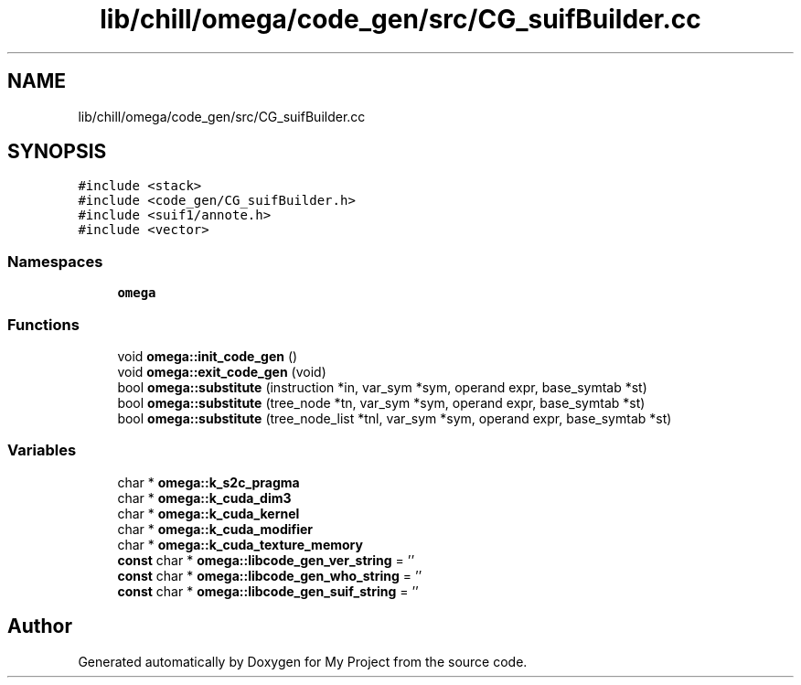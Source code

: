 .TH "lib/chill/omega/code_gen/src/CG_suifBuilder.cc" 3 "Sun Jul 12 2020" "My Project" \" -*- nroff -*-
.ad l
.nh
.SH NAME
lib/chill/omega/code_gen/src/CG_suifBuilder.cc
.SH SYNOPSIS
.br
.PP
\fC#include <stack>\fP
.br
\fC#include <code_gen/CG_suifBuilder\&.h>\fP
.br
\fC#include <suif1/annote\&.h>\fP
.br
\fC#include <vector>\fP
.br

.SS "Namespaces"

.in +1c
.ti -1c
.RI " \fBomega\fP"
.br
.in -1c
.SS "Functions"

.in +1c
.ti -1c
.RI "void \fBomega::init_code_gen\fP ()"
.br
.ti -1c
.RI "void \fBomega::exit_code_gen\fP (void)"
.br
.ti -1c
.RI "bool \fBomega::substitute\fP (instruction *in, var_sym *sym, operand expr, base_symtab *st)"
.br
.ti -1c
.RI "bool \fBomega::substitute\fP (tree_node *tn, var_sym *sym, operand expr, base_symtab *st)"
.br
.ti -1c
.RI "bool \fBomega::substitute\fP (tree_node_list *tnl, var_sym *sym, operand expr, base_symtab *st)"
.br
.in -1c
.SS "Variables"

.in +1c
.ti -1c
.RI "char * \fBomega::k_s2c_pragma\fP"
.br
.ti -1c
.RI "char * \fBomega::k_cuda_dim3\fP"
.br
.ti -1c
.RI "char * \fBomega::k_cuda_kernel\fP"
.br
.ti -1c
.RI "char * \fBomega::k_cuda_modifier\fP"
.br
.ti -1c
.RI "char * \fBomega::k_cuda_texture_memory\fP"
.br
.ti -1c
.RI "\fBconst\fP char * \fBomega::libcode_gen_ver_string\fP = ''"
.br
.ti -1c
.RI "\fBconst\fP char * \fBomega::libcode_gen_who_string\fP = ''"
.br
.ti -1c
.RI "\fBconst\fP char * \fBomega::libcode_gen_suif_string\fP = ''"
.br
.in -1c
.SH "Author"
.PP 
Generated automatically by Doxygen for My Project from the source code\&.
